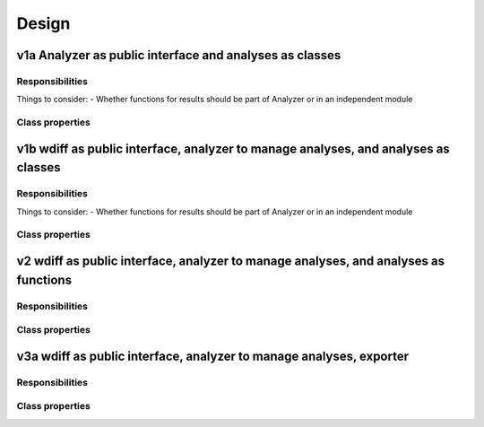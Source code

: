 Design
======

=======================================================
v1a Analyzer as public interface and analyses as classes
=======================================================

----------------
Responsibilities
----------------

Things to consider:
- Whether functions for results should be part of Analyzer or in an independent module


.. mermaid:: 
    classDiagram

    class Analyzer{
        public interface
        create words
        manage results   
    }

    class Word{
        validate text
        determine which characteristics are available
        store characteristics
        provide characteristics
        provide pretty names for properties
        export characteristics
    }

    class cli{
        %% module
        cli read words' texts from files
        cli all analyses
        cli run individual analyses (future)
        cli save results
    }

    class results{
        %% module
        format results
        save results
    }

    class Length{
        analyze length
        store length
        export characteristics
    }

    class SilentLetters{
        analyze silent letters
        store info about silent letters
        export characteristics
    }

    class GraphemeSharedphonemes{
        analyze same sound graphemes 
        store info about same sound graphemes
        export characteristics
    }

    class TotalDifficulty{
        analyze total difficulty
        store total difficulty
        export characteristics
    }

    class CustomDoctringProcessor{
        format docstrings 
    }

----------------
Class properties
----------------

.. mermaid:: 
    classDiagram

    class Analyzer{
        words: list[Word]

        create_word_objs(word_texts: str)
        run_analysis(func: Callable)
        analyze_letter_length()
        analyze_silent_letters_total()
        analyze_shared_phoneme_total()
        analyze_total_difficulty()
        save_results(filename: Path)

        %% property
        pd.DataFrame results()
    }

    class cli{
        %% module
        list[Word] extract_word_properties(words: list[Word])
        Iterable[str] get_words_from_file(filename: Path)
        run_all_analyses(analyzer: Analyzer)
    }

    class results{
        %% module
        list[dict] extract_info_from_words(words: list[Word])
        pd.DataFrame clean_cols_names(results: pd.DataFrame)
        pd.DataFrame format_results(words: list[Word], names_to_labels: dict) 
        save_results(filename: Path, words: list[Word])
    }
    
    class Word{
        text: str
        length: Optional[Length] = None
        sillent_letters: Optional[SilentLetter] = None
        graphemes_shared_phoneme: Optional[SharedPhoneme] = None
        total_difficulty: Optional[TotalDifficulty] = None
        map_characteristic_names_to_labels: dict[str, str]

        %% validators
        bool word_length_is_invalid()
        bool word_contains_invalid_character()
        str normalize_text()
        raises validate_word()

        analyze_letter_length()
        analyze_silent_letters_total()
        analyze_shared_phoneme_total()
        analyze_total_difficulty()

        list[str] determine_characteristics_available()
        dict export_info()
    }

    class Length{
        int letter_length

        analyze_letter_length(text: str)
        dict export_info()
    }

    class SilentLetter{
        int silent_u
        int silent_h
        int silent_letters_total

        analyze_silent_u(text: str)
        analyze_silent_h(text: str)
        analyze_silent_letters_total(text: str)
        dict export_info()
    }

    class SharedPhoneme{
        int shared_phoneme_s
        int shared_phoneme_b
        int shared_phoneme_y
        int shared_phoneme_j
        int shared_phoneme_k
        int shared_phonemes_total
        
        analyze_shared_phoneme_s(text: str)
        analyze_shared_phoneme_b(text: str)
        analyze_shared_phoneme_y(text: str)
        analyze_shared_phoneme_j(text: str)
        analyze_shared_phoneme_k(text: str)
        analyze_shared_phonemes_total(text: str)
        dict export_info()
    }
    
    class TotalDifficulty{
        int total_difficulty

        analyze_total_difficulty(word: Word)
        dict export_info()
    }

    class CustomDoctringProcessor{
        param_like_sections
    }

===================================================================================
v1b wdiff as public interface, analyzer to manage analyses, and analyses as classes
===================================================================================

----------------
Responsibilities
----------------

Things to consider:
- Whether functions for results should be part of Analyzer or in an independent module


.. mermaid:: 
    classDiagram

    class wdiff{
        store analyzer
        public interface
    }

    class Analyzer{
        create words
        manage results   
        runs analyses
    }

    class Word{
        validate text
        determine which characteristics are available
        store characteristics
        provide characteristics
        provide pretty names for properties
        export characteristics
    }

    class cli{
        %% module
        cli read words' texts from files
        cli all analyses
        cli run individual analyses (future)
        cli save results
    }

    class results{
        %% module
        format results
        save results
    }

    class Length{
        analyze length
        store length
        export characteristics
    }

    class SilentLetters{
        analyze silent letters
        store info about silent letters
        export characteristics
    }

    class GraphemeSharedphonemes{
        analyze same sound graphemes 
        store info about same sound graphemes
        export characteristics
    }

    class TotalDifficulty{
        analyze total difficulty
        store total difficulty
        export characteristics
    }

    class CustomDoctringProcessor{
        format docstrings 
    }

----------------
Class properties
----------------

.. mermaid:: 
    classDiagram

    class WDiff{
        analyzer: Analyzer

        analyze_letter_length()
        analyze_silent_letters_total()
        analyze_shared_phoneme_total()
        analyze_total_difficulty()
        save_results(filename: Path)

        %% property
        pd.DataFrame results()
    }

    class Analyzer{
        words: list[Word]

        %% base
        create_word_objs(word_texts: str)
        run_analysis(func: Callable)

        %% results
        list[dict] extract_info_from_words(words: list[Word])
        pd.DataFrame clean_cols_names(results: pd.DataFrame)
        pd.DataFrame format_results(words: list[Word], names_to_labels: dict) 
        save_results(filename: Path, words: list[Word])

        %% property
        pd.DataFrame results()
    }

    class cli{
        %% module
        list[Word] extract_word_properties(words: list[Word])
        Iterable[str] get_words_from_file(filename: Path)
        run_all_analyses(analyzer: Analyzer)
    }

    class Word{
        %% characteristics
        text: str
        length: Optional[Length] = None
        sillent_letters: Optional[SilentLetter] = None
        graphemes_shared_phoneme: Optional[SharedPhoneme] = None
        total_difficulty: Optional[TotalDifficulty] = None

        map_characteristic_names_to_labels: dict[str, str]

        %% validators
        str normalize_text()
        raises validate_word()
        bool word_length_is_invalid()
        bool word_contains_invalid_character()

        %% analyses
        analyze_letter_length()
        analyze_silent_letters_total()
        analyze_shared_phoneme_total()
        analyze_total_difficulty()

        %% exporting
        dict[str, int] dict export_info()
        list[str] determine_characteristics_available()
        list[dict] get_info_from_characteristics(available_characteristics: list[str])
        dict[str, int] merge_info_from_characteristics(characteristics: list[dict])
    }

    class Length{
        int letter_length

        analyze_letter_length(text: str)
        dict[str, int] export_info()
    }

    class SilentLetter{
        int silent_u
        int silent_h
        int silent_letters_total

        analyze_silent_u(text: str)
        analyze_silent_h(text: str)
        analyze_silent_letters_total(text: str)
        dict[str, int] export_info()
    }

    class SharedPhoneme{
        int shared_phoneme_s
        int shared_phoneme_b
        int shared_phoneme_y
        int shared_phoneme_j
        int shared_phoneme_k
        int shared_phonemes_total
        
        analyze_shared_phoneme_s(text: str)
        analyze_shared_phoneme_b(text: str)
        analyze_shared_phoneme_y(text: str)
        analyze_shared_phoneme_j(text: str)
        analyze_shared_phoneme_k(text: str)
        analyze_shared_phonemes_total(text: str)
        dict export_info()
    }
    
    class TotalDifficulty{
        +int total_difficulty

        +analyze_total_difficulty(word: Word)
        dict export_info()
    }

    class CustomDoctringProcessor{
        -param_like_sections
    }

    class Exporter{
        -words: list[Word]
        -available_characteristics: list[str]

        +list[dict] extract_info_words()
        -dict[str, int] dict export_info_word()
        -list[dict] get_info_from_characts()
        -dict[str, int] merge_info_from_characts(characteristics: list[dict])
    }


====================================================================================
v2 wdiff as public interface, analyzer to manage analyses, and analyses as functions
====================================================================================

----------------
Responsibilities
----------------

.. mermaid:: 
    classDiagram

    class wdiff{
        store analyzer
        public interface
    }

    class Analyzer{
        create words
        manage results   
        runs analyses
    }

    class Word{
        validate text
        determine which characteristics are available
        store characteristics
        provide characteristics
        provide pretty names for properties
        export characteristics
    }

    class cli{
        %% module
        cli read words' texts from files
        cli all analyses
        cli run individual analyses (future)
        cli save results
    }

    class results{
        %% module
        format results
        save results
    }

    class length{
        analyze length
        store length
        export characteristics
    }

    class silent{
        %% module
        analyze silent letters
    }

    class sharedphonemes{
        %% module
        analyze same sound graphemes 
    }

    class totaldifficulty{
        %% module
        analyze total difficulty
    }

    class CustomDoctringProcessor{
        format docstrings 
    }

----------------
Class properties
----------------

.. mermaid:: 
    classDiagram

    class WDiff{
        analyzer: Analyzer

        analyze_letter_length()
        analyze_silent_letters_total()
        analyze_shared_phoneme_total()
        analyze_total_difficulty()
        save_results(filename: Path)

        %% property
        pd.DataFrame results()
    }

    class Analyzer{
        words: list[Word]

        %% base
        create_word_objs(word_texts: str)
        run_analysis(func: Callable)

        %% results
        list[dict] extract_info_from_words(words: list[Word])
        pd.DataFrame clean_cols_names(results: pd.DataFrame)
        pd.DataFrame format_results(words: list[Word], names_to_labels: dict) 
        save_results(filename: Path, words: list[Word])

        %% property
        pd.DataFrame results()
    }

    class cli{
        %% module
        list[Word] extract_word_properties(words: list[Word])
        Iterable[str] get_words_from_file(filename: Path)
        run_all_analyses(analyzer: Analyzer)
    }

    class Word{
        text: str
        %% length
        letter_length Optional[int] = None

        %% silent
        silent_u: Optional[int] = None
        silent_h: Optional[int] = None
        silent_letters_total: Optional[int] = None

        %% shared phonemes
        shared_phoneme_s: Optional[int] = None
        shared_phoneme_b: Optional[int] = None
        shared_phoneme_y: Optional[int] = None
        shared_phoneme_j: Optional[int] = None
        shared_phoneme_k: Optional[int] = None
        shared_phonemes_total: Optional[int] = None

        %% total
        total_difficulty: Optional[int] = None

        map_characteristic_names_to_labels: dict[str, str]

        %% validators
        bool word_length_is_invalid()
        bool word_contains_invalid_character()
        str normalize_text()
        raises validate_word()

        analyze_letter_length()
        analyze_silent_letters_total()
        analyze_shared_phoneme_total()
        analyze_total_difficulty()

        list[str] determine_characteristics_available()
        dict export_info()
    }

    class length{
        %% module
        int analyze_letter_length(text: str)
    }

    class silent{
        %% module
        int analyze_silent_u(text: str)
        int analyze_silent_h(text: str)
        int analyze_silent_letters_total(silent_u: int, silent_h: int)
    }

    class sharedphonemes{
        %% module
        int analyze_shared_phoneme_s(text: str)
        int analyze_shared_phoneme_b(text: str)
        int analyze_shared_phoneme_y(text: str)
        int analyze_shared_phoneme_j(text: str)
        int analyze_shared_phoneme_k(text: str)
        int analyze_shared_phonemes_total(shared_phoneme_s: int, grapheme_shared_phoneme_b: int, grapheme_shared_phoneme_y: int, grapheme_shared_phoneme_j: int, grapheme_shared_phoneme_k: int, grapheme_shared_phonemes_total: int)
    }
    
    class totaldifficulty{
        %% module
        int analyze_total_difficulty(letter_length: int, silent_letters_total: int, shared_phonemes_total: int)
    }

    class CustomDoctringProcessor{
        param_like_sections
    }

====================================================================
v3a wdiff as public interface, analyzer to manage analyses, exporter  
====================================================================

----------------
Responsibilities
----------------

.. mermaid:: 
    classDiagram

    class wdiff{
        store analyzer
        public interface
    }

    class Analyzer{
        create words
        manage results   
        runs analyses
    }

    class Word{
        validate text
        determine which characteristics are available
        store characteristics
        provide characteristics
        provide pretty names for properties
        export characteristics
    }

    class cli{
        %% module
        cli read words' texts from files
        cli all analyses
        cli run individual analyses (future)
        cli save results
    }

    class results{
        %% module
        format results
        save results
    }

    class Exporter{
        export info from words
        export info from word
        export info from characteristics
        provide info from words
    }

    class Length{
        analyze length
        store length
        export characteristics
    }

    class SilentLetters{
        analyze silent letters
        store info about silent letters
        export characteristics
    }

    class GraphemeSharedphonemes{
        analyze same sound graphemes 
        store info about same sound graphemes
        export characteristics
    }

    class TotalDifficulty{
        analyze total difficulty
        store total difficulty
        export characteristics
    }

    class CustomDoctringProcessor{
        format docstrings 
    }

----------------
Class properties
----------------

.. mermaid:: 
    classDiagram

        class WDiff{
            -Analyzer analyzer

            +analyze_letter_length()
            +analyze_silent_letters_total()
            +analyze_shared_phoneme_total()
            +analyze_total_difficulty()
            +save_results(filename: Path)

            %% property
            +pd.DataFrame results()
        }

        class Analyzer{
            -list[Word] words
            -Exporter exporter

            %% base
            -create_word_objs(str word_texts)
            +run_analysis(Callable func)

            %% results
            -list[dict] extract_info_from_words(list[Word] words)
            -pd.DataFrame clean_cols_names(pd.DataFrame results)
            -pd.DataFrame format_results(list[Word] words, dict names_to_labels)  
            +save_results(Path filename, list[Word] words)

            %% property
            +pd.DataFrame results()
        }

        class cli{
            %% module
            list[Word] extract_word_properties(list[Word] words)
            Iterable[str] get_words_from_file(Path filename)
            run_all_analyses(Analyzer analyzer)
        }

        class Word{
            %% characteristics
            #str text
            #Optional[Length] length
            #Optional[SilentLetter] sillent_letters
            #Optional[SharedPhoneme] graphemes_shared_phoneme
            #Optional[TotalDifficulty] total_difficulty

            #dict[str, str] map_characteristic_names_to_labels

            %% validators
            -str normalize_text()
            -raises validate_word()
            -bool word_length_is_invalid()
            -bool word_contains_invalid_character()

            %% analyses
            +analyze_letter_length()
            +analyze_silent_letters_total()
            +analyze_shared_phoneme_total()
            +analyze_total_difficulty()
        }

        class Length{
            #int letter_length

            +analyze_letter_length(str text)
        }

        class SilentLetter{
            #int silent_u
            #int silent_h
            #int silent_letters_total

            +analyze_silent_u(str text)
            +analyze_silent_h(str text)
            +analyze_silent_letters_total(str text)
        }

        class SharedPhoneme{
            #int shared_phoneme_s
            #int shared_phoneme_b
            #int shared_phoneme_y
            #int shared_phoneme_j
            #int shared_phoneme_k
            #int shared_phonemes_total
            
            +analyze_shared_phoneme_s(str text)
            +analyze_shared_phoneme_b(str text)
            +analyze_shared_phoneme_y(str text)
            +analyze_shared_phoneme_j(str text)
            +analyze_shared_phoneme_k(str text)
            +analyze_shared_phonemes_total(str text)
        }
        
        class TotalDifficulty{
            #int total_difficulty

            +analyze_total_difficulty(Word word)
        }

        class CustomDoctringProcessor{
            -param_like_sections
        }

        class Exporter{
            -list[Word] words
            -list[str] available_characteristics

            +list[dict] extract_info_words()
            -dict[str, int] dict export_info_word()
            -list[dict] get_info_from_characts()
            -dict[str, int] merge_info_from_characts(list[dict] characteristics)
        }

        WDiff *-- Analyzer
        Analyzer *-- Word
        Analyzer *-- Exporter
        Exporter *-- Word
        Word *-- Length
        Word *-- SilentLetter
        Word *-- SharedPhoneme
        Word *-- TotalDifficulty
